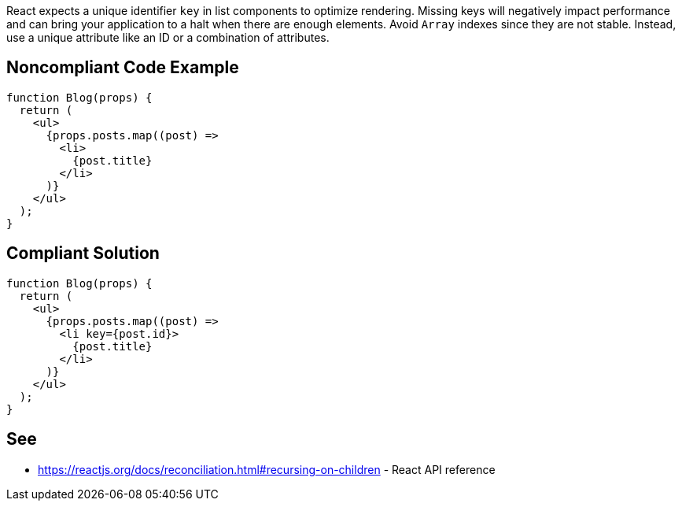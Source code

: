 React expects a unique identifier `key` in list components to optimize rendering. Missing keys will negatively impact performance and can bring your application to a halt when there are enough elements. Avoid `Array` indexes since they are not stable. Instead, use a unique attribute like an ID or a combination of attributes.

== Noncompliant Code Example

[source,javascript]
----
function Blog(props) {
  return (
    <ul>
      {props.posts.map((post) =>
        <li>
          {post.title}
        </li>
      )}
    </ul>
  );
}
----

== Compliant Solution

[source,javascript]
----
function Blog(props) {
  return (
    <ul>
      {props.posts.map((post) =>
        <li key={post.id}>
          {post.title}
        </li>
      )}
    </ul>
  );
}
----

== See

* https://reactjs.org/docs/reconciliation.html#recursing-on-children - React API reference
